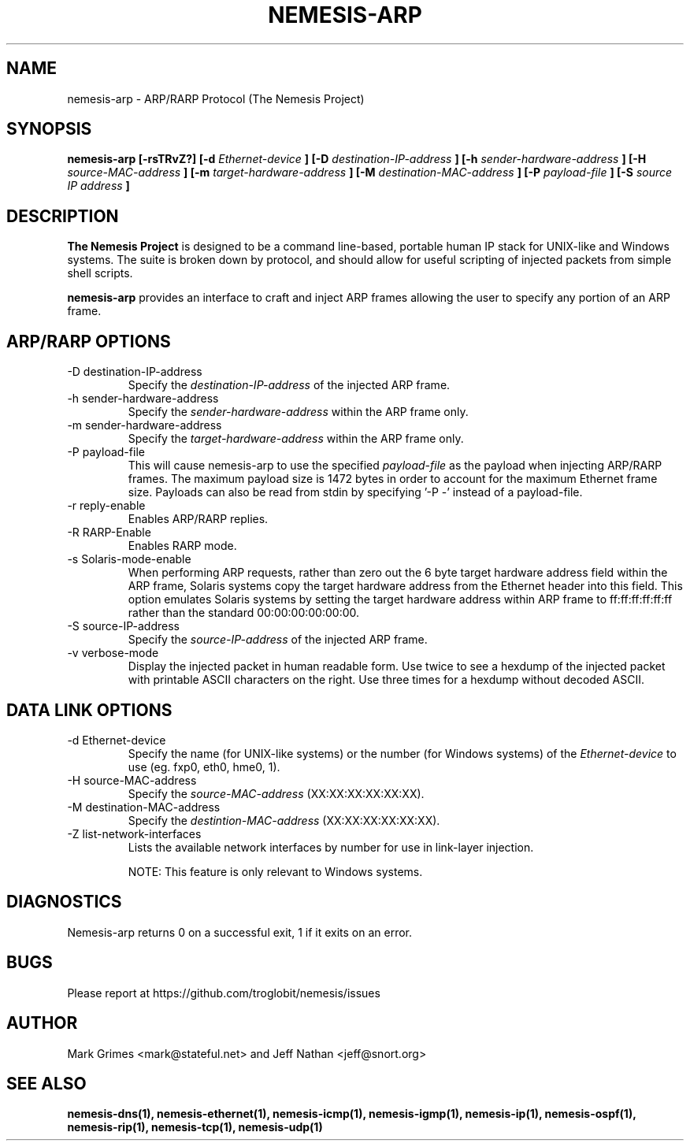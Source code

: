 .\" 
.\" $Id: nemesis-arp.1,v 1.1 2003/10/31 21:29:36 jnathan Exp $
.\" 
.\" THE NEMESIS PROJECT
.\" Copyright (C) 1999, 2000, 2001 Mark Grimes <mark@stateful.net>
.\" Copyright (C) 2001 - 2003 Jeff Nathan <jeff@snort.org>
.\"
.TH NEMESIS-ARP 1 "16 May 2003" 
.SH NAME
nemesis-arp \- ARP/RARP Protocol (The Nemesis Project)
.SH SYNOPSIS
.B nemesis-arp [-rsTRvZ?] [-d
.I Ethernet-device
.B ] [-D
.I destination-IP-address
.B ] [-h
.I sender-hardware-address
.B ] [-H
.I source-MAC-address
.B ] [-m
.I target-hardware-address
.B ] [-M
.I destination-MAC-address
.B ] [-P
.I payload-file
.B ] [-S
.I source IP address
.B ]
.SH DESCRIPTION
.B The Nemesis Project
is designed to be a command line-based, portable human IP stack for UNIX-like 
and Windows systems.  The suite is broken down by protocol, and should allow 
for useful scripting of injected packets from simple shell scripts. 
.PP
.B nemesis-arp
provides an interface to craft and inject ARP frames allowing the user to 
specify any portion of an ARP frame. 
.SH ARP/RARP OPTIONS
.IP "-D destination-IP-address"
Specify the
.I destination-IP-address
of the injected ARP frame.
.IP "-h sender-hardware-address"
Specify the
.I sender-hardware-address
within the ARP frame only.
.IP "-m sender-hardware-address"
Specify the
.I target-hardware-address
within the ARP frame only.
.IP "-P payload-file"
This will cause nemesis-arp to use the specified
.I payload-file
as the payload when injecting ARP/RARP frames.  The maximum payload size is 
1472 bytes in order to account for the maximum Ethernet frame size.  Payloads
can also be read from stdin by specifying '\-P \-'
instead of a payload-file.
.IP "-r reply-enable"
Enables ARP/RARP replies.
.IP "-R RARP-Enable"
Enables RARP mode.
.IP "-s Solaris-mode-enable"
When performing ARP requests, rather than zero out the 6 byte target hardware 
address field within the ARP frame, Solaris systems copy the target hardware 
address from the Ethernet header into this field.  This option emulates Solaris
systems by setting the target hardware address within ARP frame to 
ff:ff:ff:ff:ff:ff rather than the standard 00:00:00:00:00:00.
.IP "-S source-IP-address"
Specify the
.I source-IP-address
of the injected ARP frame.
.IP "-v verbose-mode"
Display the injected packet in human readable form.  Use twice to see a hexdump
of the injected packet with printable ASCII characters on the right.  Use three 
times for a hexdump without decoded ASCII.
.SH DATA LINK OPTIONS
.IP "-d Ethernet-device"
Specify the name (for UNIX-like systems) or the number (for Windows systems) 
of the
.I Ethernet-device
to use (eg. fxp0, eth0, hme0, 1).
.IP "-H source-MAC-address"
Specify the
.I source-MAC-address
(XX:XX:XX:XX:XX:XX).
.IP "-M destination-MAC-address"
Specify the
.I destintion-MAC-address
(XX:XX:XX:XX:XX:XX).
.IP "-Z list-network-interfaces"
Lists the available network interfaces by number for use in link-layer 
injection.

NOTE: This feature is only relevant to Windows systems.
.SH DIAGNOSTICS
Nemesis-arp returns 0 on a successful exit, 1 if it exits on an error.
.SH BUGS
Please report at https://github.com/troglobit/nemesis/issues
.SH "AUTHOR"
Mark Grimes <mark@stateful.net> and Jeff Nathan <jeff@snort.org>
.SH "SEE ALSO"
.BR "nemesis-dns(1), nemesis-ethernet(1), nemesis-icmp(1), nemesis-igmp(1), "
.BR "nemesis-ip(1), nemesis-ospf(1), nemesis-rip(1), nemesis-tcp(1), "
.BR "nemesis-udp(1)"

